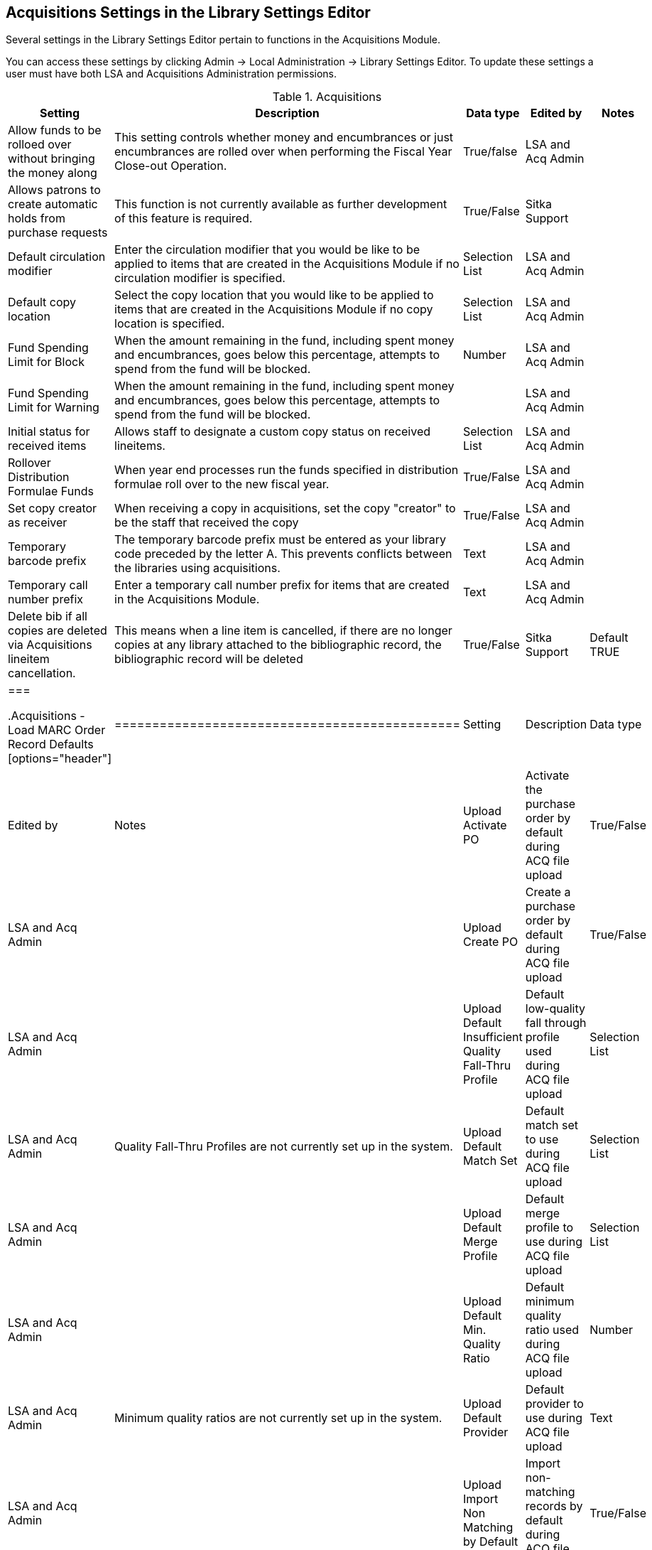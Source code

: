 Acquisitions Settings in the Library Settings Editor
----------------------------------------------------

Several settings in the Library Settings Editor pertain to functions in the Acquisitions Module.

You can access these settings by clicking Admin → Local Administration → Library Settings Editor. To update these settings a user must have both LSA and Acquisitions Administration permissions.

.Acquisitions
[options="header"]
|============
| Setting | Description | Data type | Edited by | Notes
| Allow funds to be rolloed over without bringing the money along | This setting controls whether money and encumbrances or just encumbrances are rolled over when performing the Fiscal Year Close-out Operation. | True/false | LSA and Acq Admin |
| Allows patrons to create automatic holds from purchase requests | This function is not currently available as further development of this feature is required. | True/False | Sitka Support |
| Default circulation modifier | Enter the circulation modifier that you would be like to be applied to items that are created in the Acquisitions Module if no circulation modifier is specified. | Selection List | LSA and Acq Admin |
| Default copy location | Select the copy location that you would like to be applied to items that are created in the Acquisitions Module if no copy location is specified. | Selection List | LSA and Acq Admin |
| Fund Spending Limit for Block | When the amount remaining in the fund, including spent money and encumbrances, goes below this percentage, attempts to spend from the fund will be blocked. | Number | LSA and Acq Admin |
| Fund Spending Limit for Warning | When the amount remaining in the fund, including spent money and encumbrances, goes below this percentage, attempts to spend from the fund will be blocked. | | LSA and Acq Admin |
| Initial status for received items | Allows staff to designate a custom copy status on received lineitems. | Selection List | LSA and Acq Admin |
| Rollover Distribution Formulae Funds | When year end processes run the funds specified in distribution formulae roll over to the new fiscal year. | True/False | LSA and Acq Admin |
| Set copy creator as receiver | When receiving a copy in acquisitions, set the copy "creator" to be the staff that received the copy | True/False | LSA and Acq Admin |
| Temporary barcode prefix | The temporary barcode prefix must be entered as your library code preceded by the letter A. This prevents conflicts between the libraries using acquisitions. | Text | LSA and Acq Admin |
| Temporary call number prefix | Enter a temporary call number prefix for items that are created in the Acquisitions Module. | Text | LSA and Acq Admin |
| Delete bib if all copies are deleted via Acquisitions lineitem cancellation. | This means when a line item is cancelled, if there are no longer copies at any library attached to the bibliographic record, the bibliographic record will be deleted | True/False | Sitka Support | Default TRUE
|===

.Acquisitions - Load MARC Order Record Defaults
[options="header"]
|==============================================
| Setting | Description | Data type | Edited by | Notes
| Upload Activate PO | Activate the purchase order by default during ACQ file upload | True/False | LSA and Acq Admin |
| Upload Create PO | Create a purchase order by default during ACQ file upload | True/False | LSA and Acq Admin |
| Upload Default Insufficient Quality Fall-Thru Profile | Default low-quality fall through profile used during ACQ file upload | Selection List | LSA and Acq Admin | Quality Fall-Thru Profiles are not currently set up in the system.
| Upload Default Match Set | Default match set to use during ACQ file upload | Selection List | LSA and Acq Admin |
| Upload Default Merge Profile | Default merge profile to use during ACQ file upload | Selection List | LSA and Acq Admin |
| Upload Default Min. Quality Ratio | Default minimum quality ratio used during ACQ file upload | Number | LSA and Acq Admin | Minimum quality ratios are not currently set up in the system.
| Upload Default Provider | Default provider to use during ACQ file upload | Text | LSA and Acq Admin |
| Upload Import Non Matching by Default | Import non-matching records by default during ACQ file upload | True/False | LSA and Acq Admin |
| Upload Load Items for Imported Records by Default | Load items for imported records by default during ACQ file upload | True/False | LSA and Acq Admin |
| Upload Merge on Best Match by Default | Merge records on best match by default during ACQ file upload | True/False | LSA and Acq Admin |
| Upload Merge on Exact Match by Default | Merge records on exact match by default during ACQ file upload | True/False | LSA and Acq Admin |
| Upload Merge on Single Match by Default | Merge records on single match by default during ACQ file upload | True/False | LSA and Acq Admin |
|===
